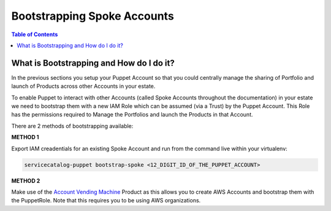 Bootstrapping Spoke Accounts
============================

.. contents:: Table of Contents
   :depth: 1
   :local:

What is Bootstrapping and How do I do it?
----------------------------------------

In the previous sections you setup your Puppet Account so that you could centrally manage the sharing of Portfolio and launch of Products across other Accounts in your estate.

To enable Puppet to interact with other Accounts (called Spoke Accounts throughout the documentation) in your estate we need to bootstrap them with a new IAM Role which can be assumed (via a Trust) by the Puppet Account. This Role has the permissions required to Manage the Portfolios and launch the Products in that Account.

There are 2 methods of bootstrapping available:

**METHOD 1**

Export IAM creadentials for an existing Spoke Account and run from the command live within your virtualenv:

.. code-block:: bash

    servicecatalog-puppet bootstrap-spoke <12_DIGIT_ID_OF_THE_PUPPET_ACCOUNT>

**METHOD 2**

Make use of the `Account Vending Machine`__ Product as this allows you to create AWS Accounts and bootstrap them with the PuppetRole. Note that this requires you to be using AWS organizations.

.. Add Links below. They are in the order in which they are used.

.. _AVM: https://github.com/awslabs/aws-service-catalog-products
__ AVM_